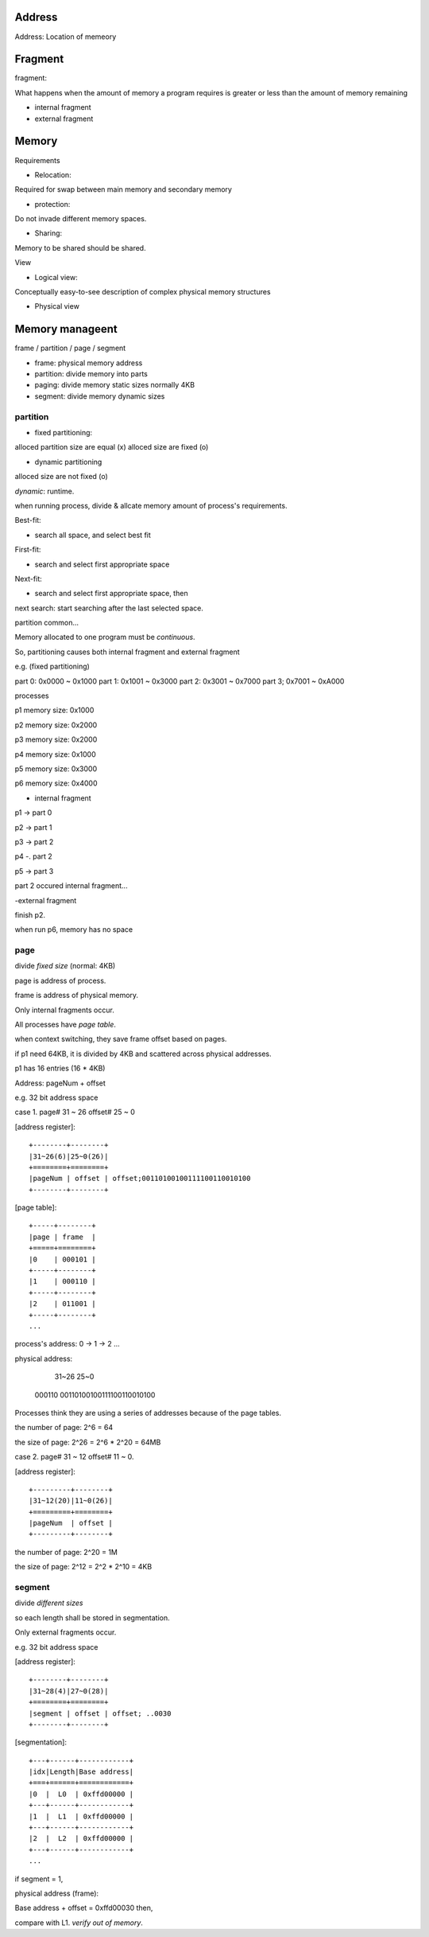 Address
==================

Address: Location of memeory

Fragment
==================

fragment:

What happens when the amount of memory a program requires is greater or less than the amount of memory remaining

- internal fragment
- external fragment

Memory
==================

Requirements

- Relocation:

Required for swap between main memory and secondary memory

- protection:

Do not invade different memory spaces.

- Sharing:

Memory to be shared should be shared.

View

- Logical view:

Conceptually easy-to-see description of complex physical memory structures

- Physical view

Memory manageent
==================

frame / partition / page / segment

- frame: physical memory address
- partition: divide memory into parts
- paging: divide memory static sizes normally 4KB
- segment: divide memory dynamic sizes

partition
------------------
- fixed partitioning:

alloced partition size are equal (x)
alloced size are fixed (o)

- dynamic partitioning

alloced size are not fixed (o)

*dynamic*: runtime.

when running process, divide & allcate memory amount of process's requirements.

Best-fit:

- search all space, and select best fit

First-fit:

- search and select first appropriate space

Next-fit:

- search and select first appropriate space, then

next search: start searching after the last selected space.


partition common...

Memory allocated to one program must be *continuous*.

So, partitioning causes both internal fragment and external fragment

e.g. (fixed partitioning)

part 0: 0x0000 ~ 0x1000
part 1: 0x1001 ~ 0x3000
part 2: 0x3001 ~ 0x7000
part 3; 0x7001 ~ 0xA000

processes

p1 memory size: 0x1000

p2 memory size: 0x2000

p3 memory size: 0x2000

p4 memory size: 0x1000

p5 memory size: 0x3000

p6 memory size: 0x4000

- internal fragment

p1 -> part 0

p2 -> part 1

p3 -> part 2

p4 -. part 2

p5 -> part 3

part 2 occured internal fragment...

-external fragment

finish p2.

when run p6, memory has no space

page
------------------

divide *fixed size* (normal: 4KB)

page is address of process.

frame is address of physical memory.

Only internal fragments occur.

All processes have *page table*.

when context switching, they save frame offset based on pages.

if p1 need 64KB, it is divided by 4KB and scattered across physical addresses.

p1 has 16 entries (16 * 4KB)

Address: pageNum + offset

e.g. 32 bit address space

case 1. page# 31 ~ 26 offset# 25 ~ 0

[address register]::

	+--------+--------+
	|31~26(6)|25~0(26)|
	+========+========+
	|pageNum | offset | offset;00110100100111100110010100
	+--------+--------+

[page table]::

	+-----+--------+
	|page | frame  |
	+=====+========+
	|0    | 000101 |
	+-----+--------+
	|1    | 000110 |
	+-----+--------+
	|2    | 011001 |
	+-----+--------+
	...

process's address: 0 -> 1 -> 2 ...

physical address:

	 31~26			25~0
	000110 00110100100111100110010100

Processes think they are using a series of addresses because of the page tables.

the number of page: 2^6 = 64

the size of page: 2^26 = 2^6 * 2^20 = 64MB

case 2. page# 31 ~ 12 offset# 11 ~ 0.

[address register]::

	+---------+--------+
	|31~12(20)|11~0(26)|
	+=========+========+
	|pageNum  | offset |
	+---------+--------+

the number of page: 2^20 = 1M

the size of page: 2^12 = 2^2 * 2^10 = 4KB

segment
------------------

divide *different sizes*

so each length shall be stored in segmentation.

Only external fragments occur.

e.g. 32 bit address space

[address register]::

	+--------+--------+
	|31~28(4)|27~0(28)|
	+========+========+
	|segment | offset | offset; ..0030
	+--------+--------+

[segmentation]::

	+---+------+------------+
	|idx|Length|Base address|
	+===+======+============+
	|0  |  L0  | 0xffd00000 |
	+---+------+------------+
	|1  |  L1  | 0xffd00000 |
	+---+------+------------+
	|2  |  L2  | 0xffd00000 |
	+---+------+------------+
	...

if segment = 1,

physical address (frame):

Base address + offset = 0xffd00030 then,

compare with L1. *verify out of memory*.
